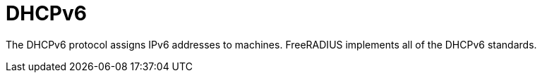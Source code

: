 = DHCPv6

The DHCPv6 protocol assigns IPv6 addresses to machines.  FreeRADIUS
implements all of the DHCPv6 standards.


